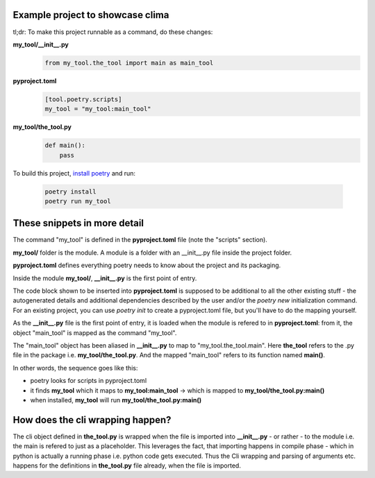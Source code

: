 Example project to showcase clima
---------------------------------

tl;dr: To make this project runnable as a command, do these changes:

**my_tool/__init__.py**
    .. code-block::

        from my_tool.the_tool import main as main_tool

**pyproject.toml**
    .. code-block::

        [tool.poetry.scripts]
        my_tool = "my_tool:main_tool"

**my_tool/the_tool.py**
    .. code-block::

        def main():
            pass

To build this project, `install poetry <https://python-poetry.org/docs/#installation>`_ and run:

    .. code-block::

        poetry install
        poetry run my_tool

These snippets in more detail
---------------------------------

The command "my_tool" is defined in the **pyproject.toml** file (note the "scripts" section). 

**my_tool/** folder is the module. A module is a folder with an __init__.py file inside the project folder. 

**pyproject.toml** defines everything poetry needs to know about the project and its packaging. 

Inside the module **my_tool/**, **__init__.py** is the first point of entry. 

The code block shown to be inserted into **pyproject.toml** is supposed to be additional to all the other existing stuff - the autogenerated details and additional dependencies described by the user and/or the `poetry new` initialization command. For an existing project, you can use `poetry init` to create a pyproject.toml file, but you'll have to do the mapping yourself. 

As the **__init__.py** file is the first point of entry, it is loaded when the module is refered to in **pyproject.toml**: from it, the object "main_tool" is mapped as the command "my_tool". 

The "main_tool" object has been aliased in **__init__.py** to map to "my_tool.the_tool.main". Here **the_tool** refers to the .py file in the package i.e. **my_tool/the_tool.py**. And the mapped "main_tool" refers to its function named **main()**.

In other words, the sequence goes like this:

- poetry looks for scripts in pyproject.toml
- it finds **my_tool** which it maps to **my_tool:main_tool** -> which is mapped to **my_tool/the_tool.py:main()**
- when installed, **my_tool** will run **my_tool/the_tool.py:main()**

How does the cli wrapping happen?
---------------------------------

The cli object defined in **the_tool.py** is wrapped when the file
is imported into **__init__.py** - or rather - to the module i.e. the main is refered to just as a placeholder. This leverages the fact, that importing happens in compile phase - which in python is actually a running phase i.e. python code gets executed. Thus the Cli wrapping and parsing of arguments etc. happens for the definitions in **the_tool.py** file already, when the file is imported.

